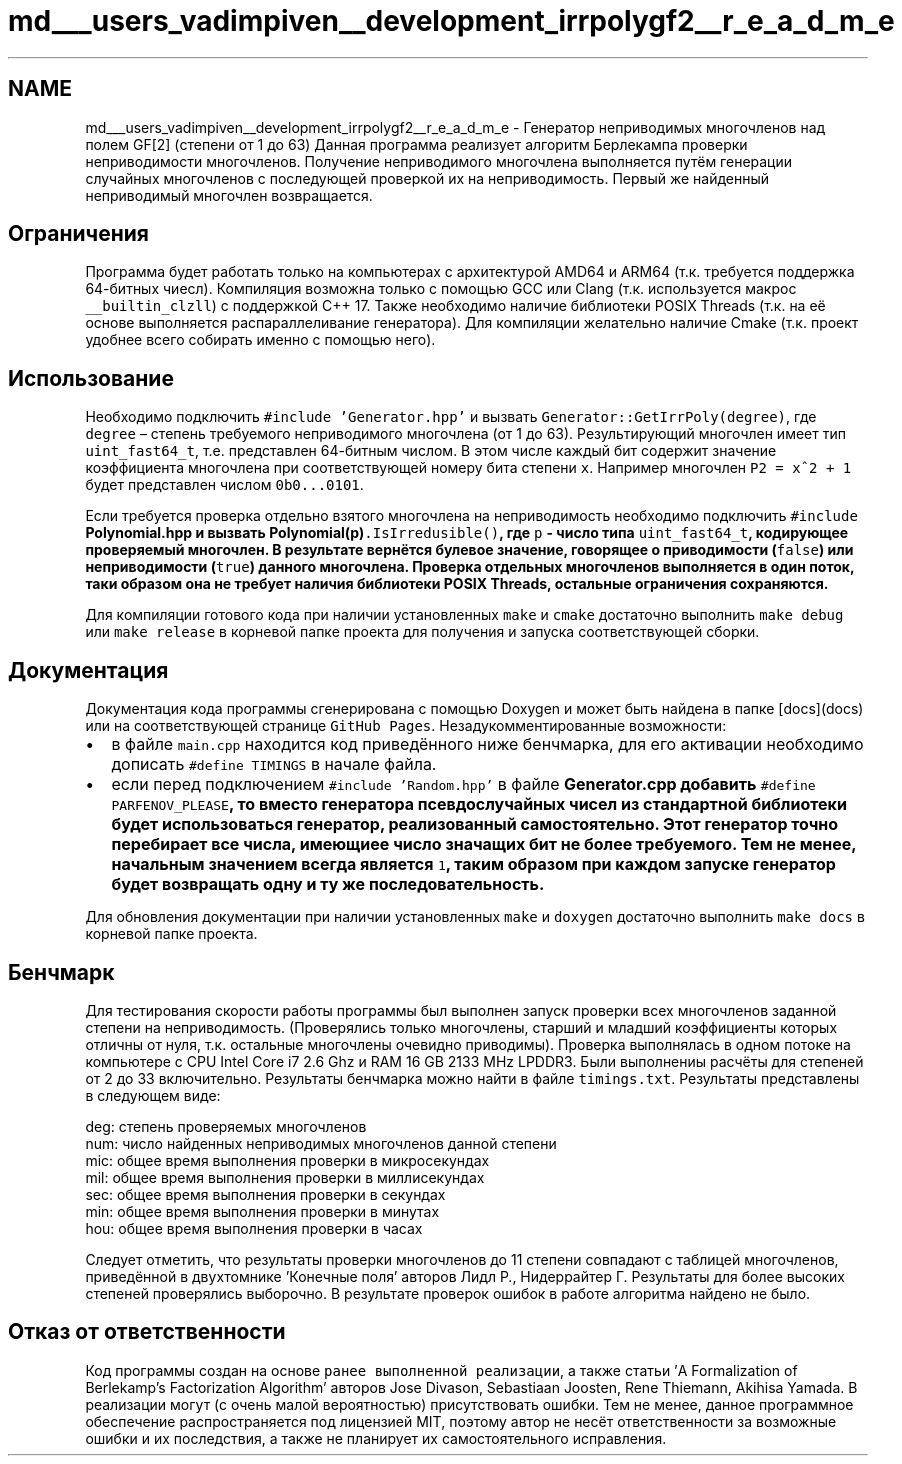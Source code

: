 .TH "md___users_vadimpiven__development_irrpolygf2__r_e_a_d_m_e" 3 "Вт 8 Окт 2019" "Version 1.0.0" "irrpolygf2" \" -*- nroff -*-
.ad l
.nh
.SH NAME
md___users_vadimpiven__development_irrpolygf2__r_e_a_d_m_e \- Генератор неприводимых многочленов над полем GF[2] (степени от 1 до 63) 
Данная программа реализует алгоритм Берлекампа проверки неприводимости многочленов\&. Получение неприводимого многочлена выполняется путём генерации случайных многочленов с последующей проверкой их на неприводимость\&. Первый же найденный неприводимый многочлен возвращается\&.
.SH "Ограничения"
.PP
Программа будет работать только на компьютерах с архитектурой AMD64 и ARM64 (т\&.к\&. требуется поддержка 64-битных чиесл)\&. Компиляция возможна только с помощью GCC или Clang (т\&.к\&. используется макрос \fC__builtin_clzll\fP) с поддержкой C++ 17\&. Также необходимо наличие библиотеки POSIX Threads (т\&.к\&. на её основе выполняется распараллеливание генератора)\&. Для компиляции желательно наличие Cmake (т\&.к\&. проект удобнее всего собирать именно с помощью него)\&.
.SH "Использование"
.PP
Необходимо подключить \fC#include 'Generator\&.hpp'\fP и вызвать \fCGenerator::GetIrrPoly(degree)\fP, где \fCdegree\fP – степень требуемого неприводимого многочлена (от 1 до 63)\&. Результирующий многочлен имеет тип \fCuint_fast64_t\fP, т\&.е\&. представлен 64-битным числом\&. В этом числе каждый бит содержит значение коэффициента многочлена при соответствующей номеру бита степени \fCx\fP\&. Например многочлен \fCP2 = x^2 + 1\fP будет представлен числом \fC0b0\&.\&.\&.0101\fP\&.
.PP
Если требуется проверка отдельно взятого многочлена на неприводимость необходимо подключить \fC#include \fBPolynomial\&.hpp\fP\fP и вызвать \fC\fBPolynomial(p)\fP\&.IsIrredusible()\fP, где \fCp\fP - число типа \fCuint_fast64_t\fP, кодирующее проверяемый многочлен\&. В результате вернётся булевое значение, говорящее о приводимости (\fCfalse\fP) или неприводимости (\fCtrue\fP) данного многочлена\&. Проверка отдельных многочленов выполняется в один поток, таки образом она не требует наличия библиотеки POSIX Threads, остальные ограничения сохраняются\&.
.PP
Для компиляции готового кода при наличии установленных \fCmake\fP и \fCcmake\fP достаточно выполнить \fCmake debug\fP или \fCmake release\fP в корневой папке проекта для получения и запуска соответствующей сборки\&.
.SH "Документация"
.PP
Документация кода программы сгенерирована с помощью Doxygen и может быть найдена в папке [docs](docs) или на соответствующей странице \fCGitHub Pages\fP\&. Незадукомментированные возможности:
.IP "\(bu" 2
в файле \fCmain\&.cpp\fP находится код приведённого ниже бенчмарка, для его активации необходимо дописать \fC#define TIMINGS\fP в начале файла\&.
.IP "\(bu" 2
если перед подключением \fC#include 'Random\&.hpp'\fP в файле \fC\fBGenerator\&.cpp\fP\fP добавить \fC#define PARFENOV_PLEASE\fP, то вместо генератора псевдослучайных чисел из стандартной библиотеки будет использоваться генератор, реализованный самостоятельно\&. Этот генератор точно перебирает все числа, имеющиее число значащих бит не более требуемого\&. Тем не менее, начальным значением всегда является \fC1\fP, таким образом при каждом запуске генератор будет возвращать одну и ту же последовательность\&.
.PP
.PP
Для обновления документации при наличии установленных \fCmake\fP и \fCdoxygen\fP достаточно выполнить \fCmake docs\fP в корневой папке проекта\&.
.SH "Бенчмарк"
.PP
Для тестирования скорости работы программы был выполнен запуск проверки всех многочленов заданной степени на неприводимость\&. (Проверялись только многочлены, старший и младший коэффициенты которых отличны от нуля, т\&.к\&. остальные многочлены очевидно приводимы)\&. Проверка выполнялась в одном потоке на компьютере с CPU Intel Core i7 2\&.6 Ghz и RAM 16 GB 2133 MHz LPDDR3\&. Были выполнениы расчёты для степеней от 2 до 33 включительно\&. Результаты бенчмарка можно найти в файле \fCtimings\&.txt\fP\&. Результаты представлены в следующем виде: 
.PP
.nf
deg: степень проверяемых многочленов
num: число найденных неприводимых многочленов данной степени
mic: общее время выполнения проверки в микросекундах
mil: общее время выполнения проверки в миллисекундах
sec: общее время выполнения проверки в секундах
min: общее время выполнения проверки в минутах
hou: общее время выполнения проверки в часах

.fi
.PP
 Следует отметить, что результаты проверки многочленов до 11 степени совпадают с таблицей многочленов, приведённой в двухтомнике 'Конечные поля' авторов Лидл Р\&., Нидеррайтер Г\&. Результаты для более высоких степеней проверялись выборочно\&. В результате проверок ошибок в работе алгоритма найдено не было\&.
.SH "Отказ от ответственности"
.PP
Код программы создан на основе \fCранее выполненной реализации\fP, а также статьи 'A Formalization of Berlekamp’s Factorization Algorithm' авторов Jose Divason, Sebastiaan Joosten, Rene Thiemann, Akihisa Yamada\&. В реализации могут (с очень малой вероятностью) присутствовать ошибки\&. Тем не менее, данное программное обеспечение распространяется под лицензией MIT, поэтому автор не несёт ответственности за возможные ошибки и их последствия, а также не планирует их самостоятельного исправления\&. 
